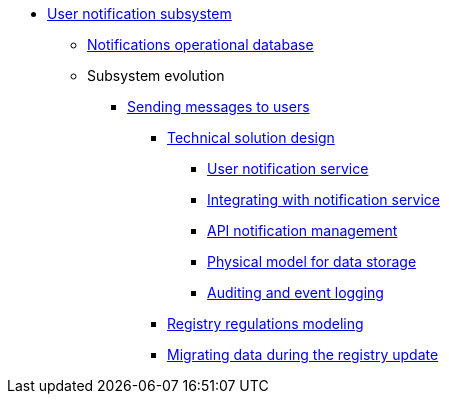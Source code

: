 ***** xref:arch:architecture/registry/operational/notifications/overview.adoc[User notification subsystem]
****** xref:arch:architecture/registry/operational/notifications/notifications-db.adoc[Notifications operational database]
****** Subsystem evolution
******* xref:arch:architecture/registry/operational/notifications/notifications-overview.adoc[Sending messages to users]
******** xref:arch:architecture/registry/operational/notifications/notifications-design.adoc[Technical solution design]
********* xref:arch:architecture/registry/operational/notifications/notification-service-design.adoc[User notification service]
********* xref:arch:architecture/registry/operational/notifications/notifications-integration.adoc[Integrating with notification service]
********* xref:arch:architecture/registry/operational/notifications/notifications-api.adoc[API notification management]
********* xref:arch:architecture/registry/operational/notifications/notifications-database-schema.adoc[Physical model for data storage]
********* xref:arch:architecture/registry/operational/notifications/notifications-audit.adoc[Auditing and event logging]
//******** xref:arch:architecture/registry/operational/notifications/notifications-channels-configuration.adoc[Налаштування каналів зв'язку реєстру]
******** xref:arch:architecture/registry/operational/notifications/notifications-modelling.adoc[Registry regulations modeling]
******** xref:arch:architecture/registry/operational/notifications/notifications-migration.adoc[Migrating data during the registry update]
//******** xref:arch:architecture/registry/operational/notifications/diia-notifications-api.adoc[API відправки push-нотифікацій у мобільний додаток "Дія"]